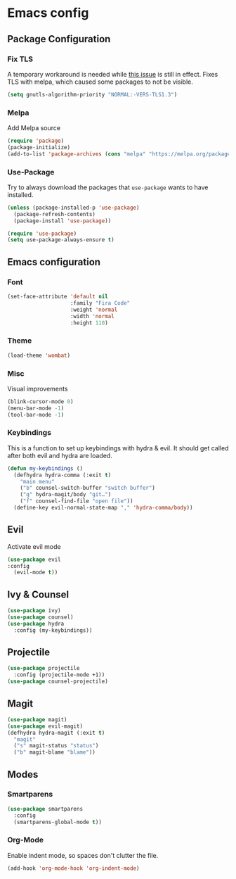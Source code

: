 * Emacs config
** Package Configuration
*** Fix TLS
A temporary workaround is needed while [[https://github.com/syl20bnr/spacemacs/issues/12535][this issue]] is still in
effect. Fixes TLS with melpa, which caused some packages to not be
visible.
#+BEGIN_SRC emacs-lisp
  (setq gnutls-algorithm-priority "NORMAL:-VERS-TLS1.3")
#+END_SRC
*** Melpa
Add Melpa source
#+BEGIN_SRC emacs-lisp
  (require 'package)
  (package-initialize)
  (add-to-list 'package-archives (cons "melpa" "https://melpa.org/packages/") t)
#+END_SRC
*** Use-Package
Try to always download the packages that =use-package= wants to have installed.
#+BEGIN_SRC emacs-lisp
  (unless (package-installed-p 'use-package)
    (package-refresh-contents)
    (package-install 'use-package))

  (require 'use-package)
  (setq use-package-always-ensure t)
#+END_SRC
** Emacs configuration
*** Font
#+BEGIN_SRC emacs-lisp
  (set-face-attribute 'default nil
                      :family "Fira Code"
                      :weight 'normal
                      :width 'normal
                      :height 110)
#+END_SRC
*** Theme
#+BEGIN_SRC emacs-lisp
  (load-theme 'wombat)
#+END_SRC
*** Misc
Visual improvements
#+BEGIN_SRC emacs-lisp
  (blink-cursor-mode 0)
  (menu-bar-mode -1)
  (tool-bar-mode -1)
#+END_SRC
*** Keybindings
This is a function to set up keybindings with hydra & evil. It
should get called after both evil and hydra are loaded.
#+BEGIN_SRC emacs-lisp
  (defun my-keybindings ()
    (defhydra hydra-comma (:exit t)
      "main menu"
      ("b" counsel-switch-buffer "switch buffer")
      ("g" hydra-magit/body "git…")
      ("f" counsel-find-file "open file"))
    (define-key evil-normal-state-map "," 'hydra-comma/body))
#+END_SRC
** Evil
Activate evil mode
#+BEGIN_SRC emacs-lisp
  (use-package evil
  :config
    (evil-mode t))
#+END_SRC
** Ivy & Counsel
#+BEGIN_SRC emacs-lisp
  (use-package ivy)
  (use-package counsel)
  (use-package hydra
    :config (my-keybindings))
#+END_SRC
** Projectile
#+BEGIN_SRC emacs-lisp
  (use-package projectile
    :config (projectile-mode +1))
  (use-package counsel-projectile)
#+END_SRC
** Magit
#+BEGIN_SRC emacs-lisp
  (use-package magit)
  (use-package evil-magit)
  (defhydra hydra-magit (:exit t)
    "magit"
    ("s" magit-status "status")
    ("b" magit-blame "blame"))
#+END_SRC
** Modes
*** Smartparens
#+BEGIN_SRC emacs-lisp
  (use-package smartparens
    :config
    (smartparens-global-mode t))
#+END_SRC
*** Org-Mode
Enable indent mode, so spaces don't clutter the file.
#+BEGIN_SRC emacs-lisp
  (add-hook 'org-mode-hook 'org-indent-mode)
#+END_SRC
